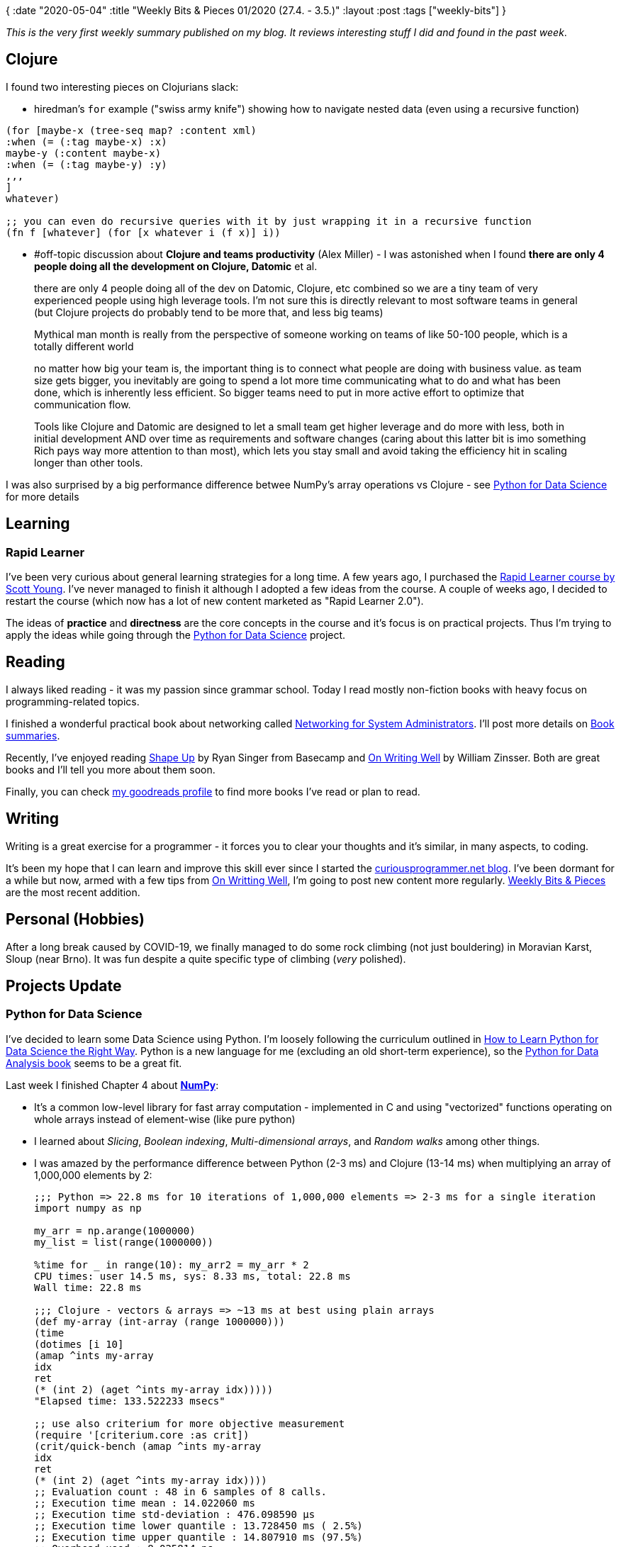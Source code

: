 {
:date "2020-05-04"
:title "Weekly Bits & Pieces 01/2020 (27.4. - 3.5.)"
:layout :post
:tags  ["weekly-bits"]
}

:toc:
:toclevels: 4

_This is the very first weekly summary published on my blog.
It reviews interesting stuff I did and found in the past week_.

## Clojure

I found two interesting pieces on Clojurians slack:

* hiredman's `for` example ("swiss army knife") showing how to navigate nested data (even using a recursive function)

[source,clojure]
----
(for [maybe-x (tree-seq map? :content xml)
:when (= (:tag maybe-x) :x)
maybe-y (:content maybe-x)
:when (= (:tag maybe-y) :y)
,,,
]
whatever)

;; you can even do recursive queries with it by just wrapping it in a recursive function 
(fn f [whatever] (for [x whatever i (f x)] i))
----

* #off-topic discussion about **Clojure and teams productivity** (Alex Miller) - I was astonished
when I found **there are only 4 people doing all the development on Clojure, Datomic** et al.
[quote, Alex Miller, Clojurians slack]
____
there are only 4 people doing all of the dev on Datomic, Clojure, etc combined so we are a tiny team of very experienced people using high leverage tools. I'm not sure this is directly relevant to most software teams in general (but Clojure projects do probably tend to be more that, and less big teams)

Mythical man month is really from the perspective of someone working on teams of like 50-100 people, which is a totally different world

no matter how big your team is, the important thing is to connect what people are doing with business value. as team size gets bigger, you inevitably are going to spend a lot more time communicating what to do and what has been done, which is inherently less efficient. So bigger teams need to put in more active effort to optimize that communication flow.

Tools like Clojure and Datomic are designed to let a small team get higher leverage and do more with less, both in initial development AND over time as requirements and software changes (caring about this latter bit is imo something Rich pays way more attention to than most), which lets you stay small and avoid taking the efficiency hit in scaling longer than other tools.
____

I was also surprised by a big performance difference betwee NumPy's array operations
vs Clojure - see link:#python-for-data-science[Python for Data Science] for more details


## Learning

### Rapid Learner

I've been very curious about general learning strategies for a long time.
A few years ago, I purchased the https://www.scotthyoung.com/courses/course/rapid-learner/[Rapid Learner course by Scott Young].
I've never managed to finish it although I adopted a few ideas from the course.
A couple of weeks ago, I decided to restart the course (which now has a lot of new content marketed as "Rapid Learner 2.0").

The ideas of **practice** and **directness** are the core concepts in the course 
and it's focus is on practical projects. Thus I'm trying to apply the ideas while going through
the <<Python for Data Science>> project.


## Reading

I always liked reading - it was my passion since grammar school.
Today I read mostly non-fiction books with heavy focus on programming-related topics.

I finished a wonderful practical book about networking called 
https://www.amazon.com/Networking-Systems-Administrators-Mastery-Book-ebook/dp/B00STLTH74[Networking for System Administrators].
I'll post more details on https://curiousprogrammer.net/book-summaries/[Book summaries].

Recently, I've enjoyed reading https://basecamp.com/shapeup[Shape Up] by Ryan Singer from Basecamp
and https://www.amazon.com/Writing-Well-Classic-Guide-Nonfiction/dp/0060891548[On Writing Well]
by William Zinsser.
Both are great books and I'll tell you more about them soon.

Finally, you can check https://www.goodreads.com/user/show/61742630-juraj-martinka[my goodreads profile]
to find more books I've read or plan to read.


## Writing

Writing is a great exercise for a programmer - it forces you to clear your thoughts
and it's similar, in many aspects, to coding.

It's been my hope that I can learn and improve this skill ever since I started the 
https://curiousprogrammer.net/about/[curiousprogrammer.net blog].
I've been dormant for a while but now, armed with a few tips from link:#reading[On Writting Well],
I'm going to post new content more regularly.
https://curiousprogrammer.net/weekly-bits[Weekly Bits & Pieces] are the most recent
addition.


## Personal (Hobbies)

After a long break caused by COVID-19, we finally managed to do some rock climbing (not just bouldering)
in Moravian Karst, Sloup (near Brno).
It was fun despite a quite specific type of climbing (_very_ polished).

## Projects Update

### Python for Data Science

I've decided to learn some Data Science using Python.
I'm loosely following the curriculum outlined in
https://www.kdnuggets.com/2019/06/python-data-science-right-way.html[How to Learn Python for Data Science the Right Way].
Python is a new language for me (excluding an old short-term experience),
so the https://www.oreilly.com/library/view/python-for-data/9781491957653[Python for Data Analysis book]
seems to be a great fit.

Last week I finished Chapter 4 about https://numpy.org/[**NumPy**]:

* It's a common low-level library for fast array computation - implemented in C and using
"vectorized" functions operating on whole arrays instead of element-wise (like pure python)
* I learned about _Slicing_, _Boolean indexing_, _Multi-dimensional arrays_, and _Random walks_
among other things. 
* I was amazed by the performance difference between Python (2-3 ms) and Clojure (13-14 ms)
when multiplying an array of 1,000,000 elements by 2:
+
[source,python]
----
;;; Python => 22.8 ms for 10 iterations of 1,000,000 elements => 2-3 ms for a single iteration
import numpy as np

my_arr = np.arange(1000000)
my_list = list(range(1000000))

%time for _ in range(10): my_arr2 = my_arr * 2
CPU times: user 14.5 ms, sys: 8.33 ms, total: 22.8 ms
Wall time: 22.8 ms

;;; Clojure - vectors & arrays => ~13 ms at best using plain arrays
(def my-array (int-array (range 1000000)))
(time
(dotimes [i 10]
(amap ^ints my-array
idx
ret
(* (int 2) (aget ^ints my-array idx)))))
"Elapsed time: 133.522233 msecs"

;; use also criterium for more objective measurement
(require '[criterium.core :as crit])
(crit/quick-bench (amap ^ints my-array
idx
ret
(* (int 2) (aget ^ints my-array idx))))
;; Evaluation count : 48 in 6 samples of 8 calls.
;; Execution time mean : 14.022060 ms
;; Execution time std-deviation : 476.098590 µs
;; Execution time lower quantile : 13.728450 ms ( 2.5%)
;; Execution time upper quantile : 14.807910 ms (97.5%)
;; Overhead used : 8.025814 ns
----

* _Random Walk_ example in section 4.7 was pretty interesting - I don't think I ever heard
about _first crossing time_ value:
+
image::/img/2020-05-04-weekly/ds-random-walk-python.png[Random Walk using plain python]
+
image::/img/2020-05-04-weekly/ds-random-walk-numpy.png[Random Walk using NumPy]

### SICP

I've been reading https://mitpress.mit.edu/sites/default/files/sicp/full-text/book/book.html[Structure and Interpretation of Computer Programs]
for a really long time.
It's a fantastic and challenging book.
It takes me a lot of time to do the exercises but they are definitly worth it.
I'll keep crawling through the book at my toirtose pace :)

Last week I finished the https://mitpress.mit.edu/sites/default/files/sicp/full-text/book/book-Z-H-16.html#%_sec_2.3.4[Huffman Encoding]
section - apart from an exercise on how to represent trees
I learned about _prefix codes_ and _variable length encoding_.

You will find all my source code from the book here: https://github.com/jumarko/clojure-experiments/tree/master/src/clojure_experiments/books/sicp


### Computer Systems

https://www.amazon.com/Computer-Systems-Programmers-Perspective-Global-ebook/dp/B07V71PHR7/ref=pd_sbs_14_1/130-8492999-1421206?_encoding=UTF8&pd_rd_i=B07V71PHR7&pd_rd_r=ed8e11fb-e5ef-468e-8a46-b165f8f3d182&pd_rd_w=UG6HR&pd_rd_wg=oNLvC&pf_rd_p=d13bb895-21d3-4e96-94a7-553aaae51224&pf_rd_r=9WZHWXSX0QYER6ZFQXZ6&psc=1&refRID=9WZHWXSX0QYER6ZFQXZ6[Computer Systems: A Programmer's Perspective]
is another great book - this time about lower-level programming, operating systems and machine/assembly language.

I started the chapter 3 _Machine-Level Representation of Programs_ and found it refreshing
after the chapter 2 about machine representation of numbers (which is math-heavy and became boring at some point)


I enjoyed a "disassembling" exercise with `gcc -Og` and `objdump -d` (section 3.2.2)
[source,bash]
----
# diassemble object code
gcc -Og -c mstore.c
objdump -d mstore.o

# diassemble executable (object code + linking)
gcc -Og -o prog  main.c mstore.c
objdump -d prog
----

I've also found a striking connection to the Huffman Encoding section in SICP - x86 assembly
is really a _prefix code_!

* Diassembled object code: `objdump -d mstore.o`
+
image::/img/2020-05-04-weekly/cs-objdump-object-code.png[Disassemble object code]
* Disassembled executable: `objdump -d prog`
+
image::/img/2020-05-04-weekly/cs-objdump-executable.png[Disassemble object code]

You can find my book code examples here: https://github.com/jumarko/computer-systems

## Work (CodeScene)

I joined company called Empear back in 2017 to work on 
https://empear.com/how-it-works/[CodeScene - a unique behavioral code analysis tool].
I've been really grateful for that - the team is great, I'm learning a lot every day
and I can use Clojure in my daily work.

### CodeScene 4.0

The last week was special because we released a new major version of our enterprise product:
https://empear.com/blog/codescene-release-4_0/[CodeScene 4.0].
I haven't worked on this release - I'm mostly focusing on https://codescene.io[codescene.io] - 
but my colleagues did a great work in this area.
The new version comes with a completely new more intuitive UI with greater focus on features auto-discovery.
We're looking forward to hearing customers' feedback.

For https://codescene.io[codescene.io], the "cloud" version of CodeScene,
we're adding Bitbucket support (today you can only analyze GitHub repositories).
It will be an important step for reaching a wider audience.

If you're interested, you can analyze your public repositories for free 
or https://codescene.io/plans[get a paid plan] if you want to try it on private projects.
Moreover, if you're a student or a teacher you can get a paid plan for free:

* <https://codescene.io/github-students>
* <https://codescene.io/github-teachers>

### JVM crash and slow analyses

While onboarding a few customers we faced issues with slow analyses.
CodeScene is usually pretty fast (running Linux analysis in ~40 minutes on a Macbook Pro laptop with a solid SSD disk)
but two customers were trying to analyze their big repositories and their analyses were running
for more than one day.

There were three distinct cases:

. One customer running CodeScene in docker inside a Linux virtual machine hosted on Windows Server 2019
. The same customer later switching to Tomcat deployment directly on the Windows Server host
. Another customer using https://hub.docker.com/r/empear/ubuntu-onprem/[our docker image]
and deploying CodeScene with Azure Containers

#### Windows Server - Linux VM and JVM bug

First, they tried to run CodeScene using our docker image and hit a JVM bug right from the start:

image::/img/2020-05-04-weekly/codescene-avx-bug.png[SIGILL JVM error]

As my colleague found, this was due to incorrect detection of AVX instruction family support 
(vectorized processor instructions) in the JVM.
There's an open issue for that: https://bugs.openjdk.java.net/browse/JDK-8238596.

Once we identified the root cause the workaround was relatively easy - don't use AVX:

[source,bash]
----
docker run -e JAVA_OPTIONS=-XX:UseAVX=0 empear/ubuntu-onprem:latest
----

The AVX instruction support can be verified (on Linux) via `lscpu` - just check the `FLags` section
if there's 'avx' or not:

image::/img/2020-05-04-weekly/codescene-avx-bug-lscpu.png[lscpu - missing AVX flag]

As we later found, the AVX instruction wasn't supported due to "Compatibility Configuration"
on the Windows Server host which allowed the VMs to be easily migrated between physical hosts:

image::/img/2020-05-04-weekly/codescene-avx-bug-vm-compatibility.png[Windows Server - VM compability configuration]

The customer ended up using Tomcat installed directly on the Host Windows OS,
but it was a really tricky support case anyway.

#### Windows Server - Tomcat and small heap size

The customer decided to switch from Docker to Tomcat deployment but the analysis was still very slow.
We thought it could be a slow IO issue again, because of dealing with another customer's installation
at the same time (see Azure Containers section below).
But It turned out they were using really fast SAN (Storage Area Network) disk storage.

Eventually, we found the root cause: **small _default_ heap** size set by Tomcat:
although the machine had 32 GB of ram, the default Max heap size set by Tomcat Windows installer
was only about ~250 MB.
After raising the max heap size manually to 12 GB the analysis finished within a hour (they have a huge repository):

image::/img/2020-05-04-weekly/codescene-windows-tomcat-heap-settings.png[tomcat heap settings on Windows]

#### Azure Containers - (really) slow IO

Another painful experience with slow shared file storage on Azure.
A customer analyzing a huge repository couldn't get the results even after a few days!
The problem is still being investigated, but we believe the issue is shared file storage used
by Azure Containers (and also Azure App Service).

CodeScene is an IO intensive application and needs a fast disk.
Thus any kind of distributed file system makes it very sad.
For these reasons https://docs.enterprise.codescene.io/versions/4.0.2/getting-started/deployment-options.html#system-requirements[we don't recommend using Azure Files, AWS EFS et al]
I ran CodeScene via Azure App Service the last year and found it **at least 10x slower** on medium-sized
repositories compared to a deployment on a plain Linux VM.

